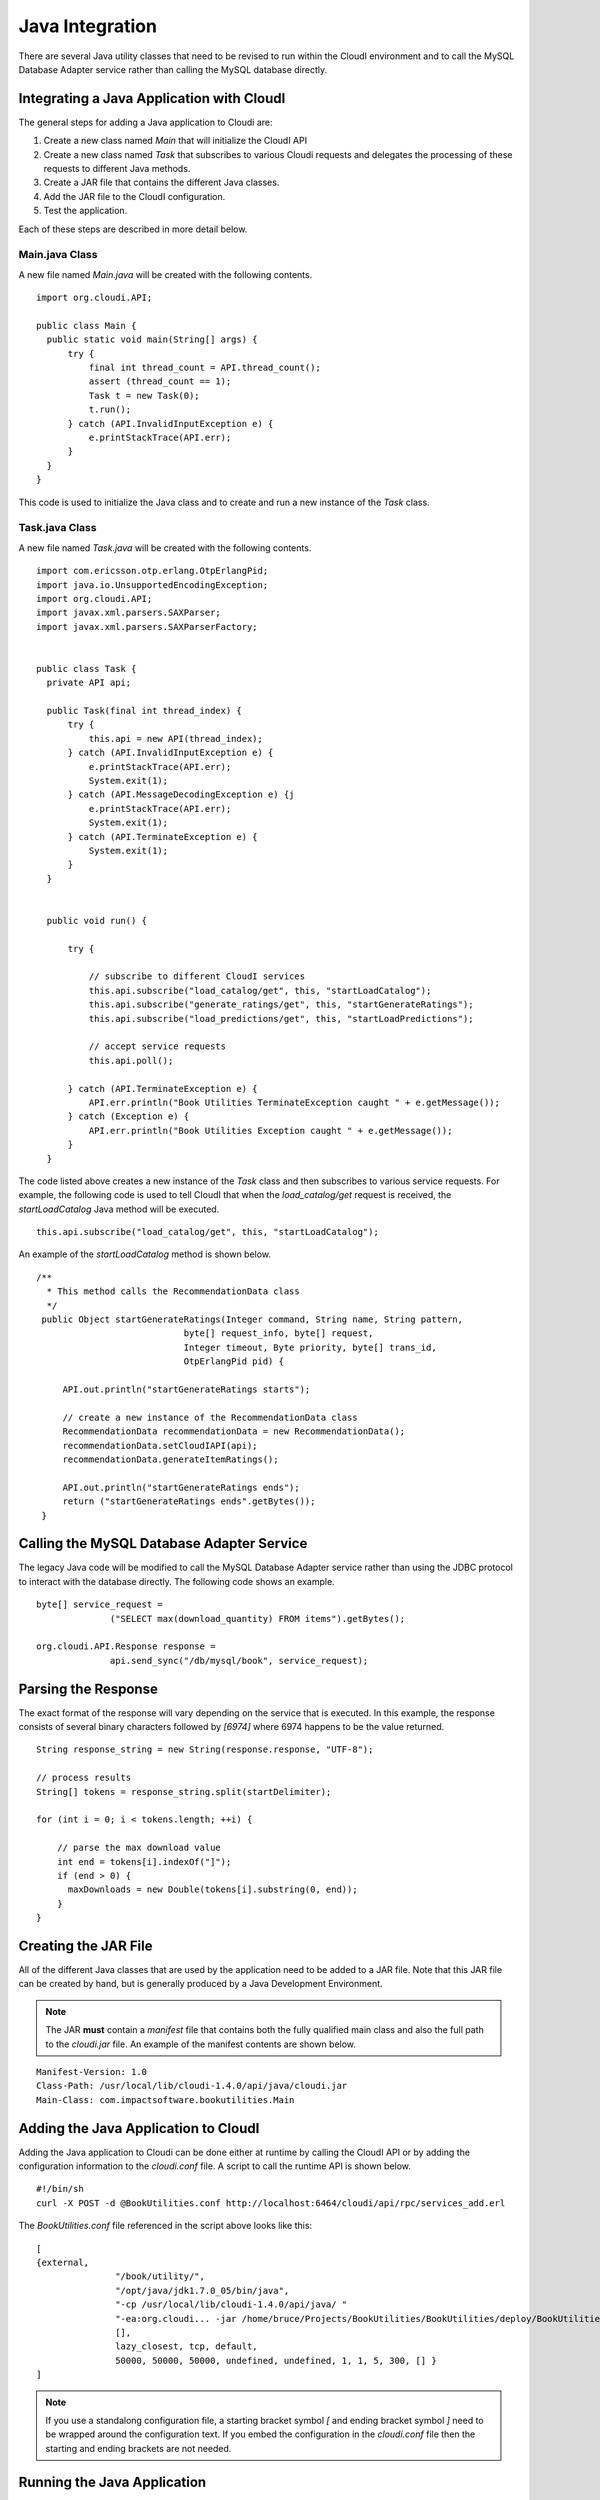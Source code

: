 ****************
Java Integration
****************

.. index::
 single: Java 

There are several Java utility classes that need to be revised to run within the CloudI environment and to call the MySQL Database Adapter service rather than calling the MySQL database directly.

Integrating a Java Application with CloudI
==========================================
The general steps for adding a Java application to Cloudi are:

1.  Create a new class named *Main* that will initialize the CloudI API
2.  Create a new class named *Task* that subscribes to various Cloudi requests and delegates the processing of these requests to different Java methods.
3.  Create a JAR file that contains the different Java classes.
4.  Add the JAR file to the CloudI configuration.
5.  Test the application.

Each of these steps are described in more detail below.

.. index::
 single: Main.java 

Main.java Class
---------------
A new file named *Main.java* will be created with the following contents.

::

  import org.cloudi.API;

  public class Main {
    public static void main(String[] args) {
        try {
            final int thread_count = API.thread_count();
            assert (thread_count == 1);
            Task t = new Task(0);
            t.run();
        } catch (API.InvalidInputException e) {
            e.printStackTrace(API.err);
        }
    }
  }

This code is used to initialize the Java class and to create and run a new instance of the *Task* class.
 
.. index::
 single: Task.java 

Task.java Class
---------------
A new file named *Task.java* will be created with the following contents.

::

  import com.ericsson.otp.erlang.OtpErlangPid;
  import java.io.UnsupportedEncodingException;
  import org.cloudi.API;
  import javax.xml.parsers.SAXParser;
  import javax.xml.parsers.SAXParserFactory;


  public class Task {
    private API api;

    public Task(final int thread_index) {
        try {
            this.api = new API(thread_index);
        } catch (API.InvalidInputException e) {
            e.printStackTrace(API.err);
            System.exit(1);
        } catch (API.MessageDecodingException e) {j
            e.printStackTrace(API.err);
            System.exit(1);
        } catch (API.TerminateException e) {
            System.exit(1);
        }
    }

    
    public void run() {
        
        try {            
        
            // subscribe to different CloudI services     
            this.api.subscribe("load_catalog/get", this, "startLoadCatalog");
            this.api.subscribe("generate_ratings/get", this, "startGenerateRatings");
            this.api.subscribe("load_predictions/get", this, "startLoadPredictions");
            
            // accept service requests
            this.api.poll();
            
        } catch (API.TerminateException e) {
            API.err.println("Book Utilities TerminateException caught " + e.getMessage());            
        } catch (Exception e) {
            API.err.println("Book Utilities Exception caught " + e.getMessage());            
        }
    }
   

The code listed above creates a new instance of the *Task* class and then subscribes to various service requests.  For example, the following code is used to tell CloudI that when the *load_catalog/get* request is received, the *startLoadCatalog* Java method will be executed. 

::

   this.api.subscribe("load_catalog/get", this, "startLoadCatalog");


An example of the *startLoadCatalog* method is shown below.

::

   /**
     * This method calls the RecommendationData class 
     */
    public Object startGenerateRatings(Integer command, String name, String pattern,
                               byte[] request_info, byte[] request,
                               Integer timeout, Byte priority, byte[] trans_id,
                               OtpErlangPid pid) {

        API.out.println("startGenerateRatings starts");

        // create a new instance of the RecommendationData class 
        RecommendationData recommendationData = new RecommendationData();
        recommendationData.setCloudIAPI(api);
        recommendationData.generateItemRatings();

        API.out.println("startGenerateRatings ends");
        return ("startGenerateRatings ends".getBytes());
    }


Calling the MySQL Database Adapter Service
==========================================
The legacy Java code will be modified to call the MySQL Database Adapter service rather than using the JDBC protocol to interact with the database directly.  The following code shows an example.

:: 

  byte[] service_request =
                ("SELECT max(download_quantity) FROM items").getBytes();

  org.cloudi.API.Response response =
                api.send_sync("/db/mysql/book", service_request);


Parsing the Response
====================
The exact format of the response will vary depending on the service that is executed.  In this example, the response consists of several binary characters followed by *[6974]* where 6974 happens to be the value returned.

:: 

  String response_string = new String(response.response, "UTF-8");

  // process results
  String[] tokens = response_string.split(startDelimiter);

  for (int i = 0; i < tokens.length; ++i) {
      
      // parse the max download value
      int end = tokens[i].indexOf("]");
      if (end > 0) {
        maxDownloads = new Double(tokens[i].substring(0, end));
      }
  }

.. index::
 single: JAR File

.. _jar_file_reference:

Creating the JAR File
=====================
All of the different Java classes that are used by the application need to be added to a JAR file.  Note that this JAR file can be created by hand, but is generally produced by a Java Development Environment.

.. note::
  The JAR **must** contain a *manifest* file that contains both the fully qualified main class and also the full path to the *cloudi.jar* file.  An example of the manifest contents are shown below.

::

  Manifest-Version: 1.0
  Class-Path: /usr/local/lib/cloudi-1.4.0/api/java/cloudi.jar
  Main-Class: com.impactsoftware.bookutilities.Main


Adding the Java Application to CloudI
=====================================
Adding the Java application to Cloudi can be done either at runtime by calling the CloudI API or by adding the configuration information to the *cloudi.conf* file.  A script to call the runtime API is shown below.

::

  #!/bin/sh
  curl -X POST -d @BookUtilities.conf http://localhost:6464/cloudi/api/rpc/services_add.erl

The *BookUtilities.conf* file referenced in the script above looks like this:

:: 

 [
 {external,
                "/book/utility/",
                "/opt/java/jdk1.7.0_05/bin/java",
                "-cp /usr/local/lib/cloudi-1.4.0/api/java/ "
                "-ea:org.cloudi... -jar /home/bruce/Projects/BookUtilities/BookUtilities/deploy/BookUtilities.jar",
                [],
                lazy_closest, tcp, default,
                50000, 50000, 50000, undefined, undefined, 1, 1, 5, 300, [] } 
 ]
 

.. note::
 If you use a standalong configuration file, a starting bracket symbol *[* and ending bracket symbol *]* need to be wrapped around the configuration text.  If you embed the configuration in the *cloudi.conf* file then the starting and ending brackets are not needed. 

Running the Java Application
============================
Once the Java application has been added to the CloudI environment, it can be executed using several different methods.  An example of using an HTTP request to launch the application is shown below.

::

 curl http://localhost:6464/book/utility/generate_ratings

.. note::

  Note that the first part of the request (e.g., *book/utility*) is defined in the configuration file described in the previous section.  The second part (e.g., *generate_ratings*) was specfied in the *Task.java* class in the CloudI API *subscribe* method.


Complete Source
===============
The complete source is located on GitHub `here <https://github.com/brucekissinger/book_recommendation>`_  in the **java** folder.
